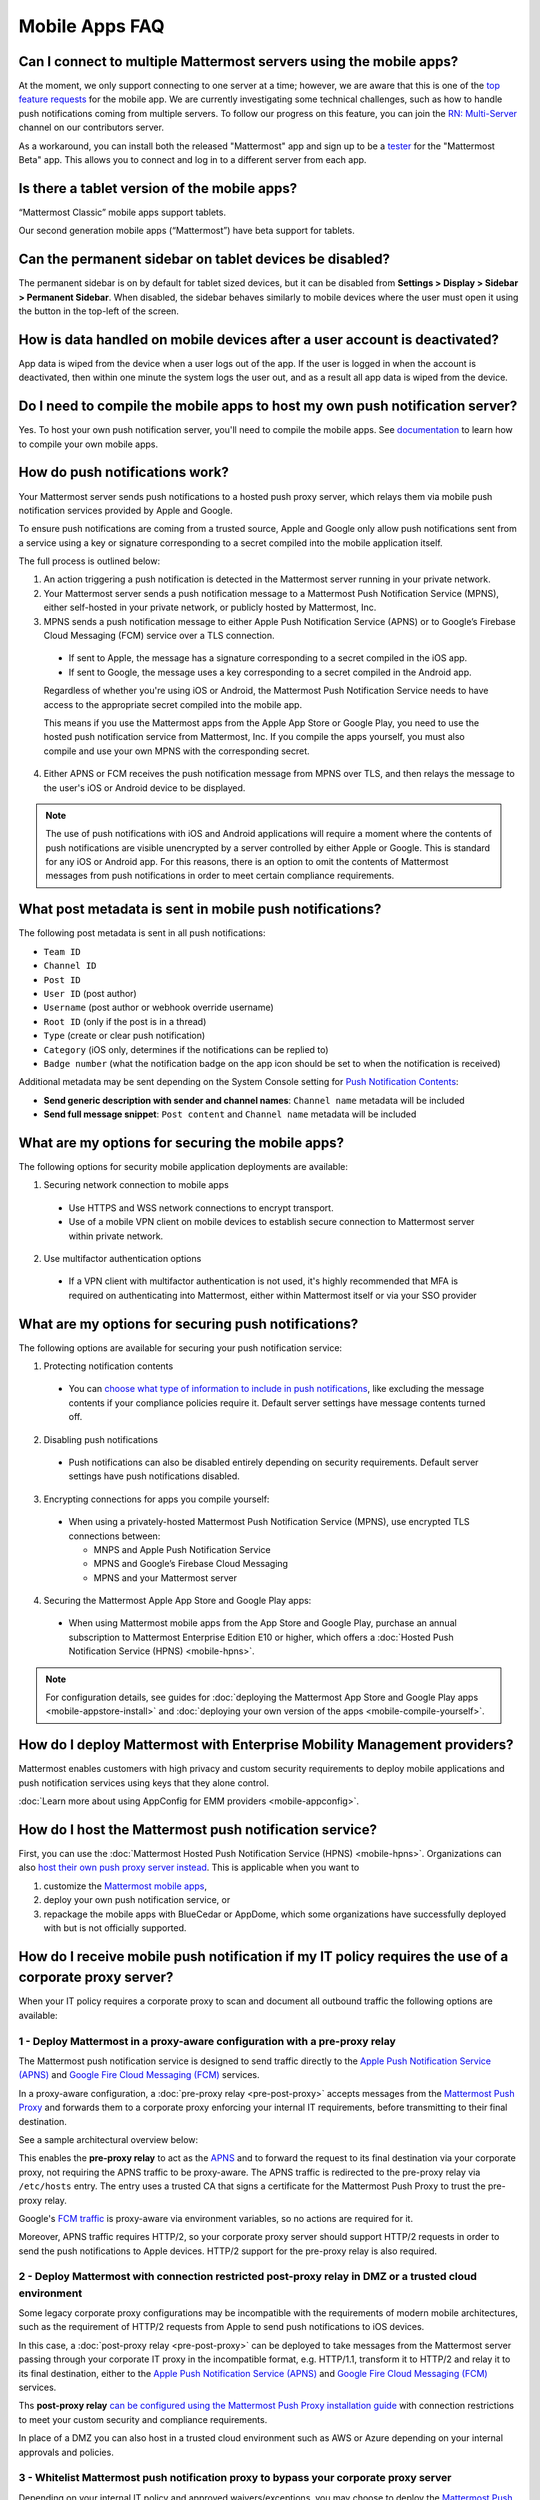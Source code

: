 Mobile Apps FAQ
===============

Can I connect to multiple Mattermost servers using the mobile apps?
-------------------------------------------------------------------

At the moment, we only support connecting to one server at a time; however, we are aware that this is one of the `top feature requests <https://mattermost.uservoice.com/forums/306457-general/suggestions/10975938-ios-and-android-apps-should-allow-multiple-server>`__ for the mobile app. We are currently investigating some technical challenges, such as how to handle push notifications coming from multiple servers. To follow our progress on this feature, you can join the `RN: Multi-Server <https://community.mattermost.com/core/channels/rn-multi-server-suppot>`_ channel on our contributors server.

As a workaround, you can install both the released "Mattermost" app and sign up to be a `tester <https://github.com/mattermost/mattermost-mobile/blob/master/README.md#testing>`__ for the "Mattermost Beta" app. This allows you to connect and log in to a different server from each app.

Is there a tablet version of the mobile apps?
---------------------------------------------

“Mattermost Classic” mobile apps support tablets.

Our second generation mobile apps (“Mattermost”) have beta support for tablets.

Can the permanent sidebar on tablet devices be disabled?
--------------------------------------------------------

The permanent sidebar is on by default for tablet sized devices, but it can be disabled from **Settings > Display > Sidebar > Permanent Sidebar**. When disabled, the sidebar behaves similarly to mobile devices where the user must open it using the button in the top-left of the screen.

How is data handled on mobile devices after a user account is deactivated?
--------------------------------------------------------------------------

App data is wiped from the device when a user logs out of the app. If the user is logged in when the account is deactivated, then within one minute the system logs the user out, and as a result all app data is wiped from the device.

Do I need to compile the mobile apps to host my own push notification server?
------------------------------------------------------------------------------

Yes. To host your own push notification server, you'll need to compile the mobile apps. See `documentation <https://docs.mattermost.com/mobile/mobile-compile-yourself.html>`__ to learn how to compile your own mobile apps.

.. _push-faq:
How do push notifications work?
-------------------------------

Your Mattermost server sends push notifications to a hosted push proxy server, which relays them via mobile push notification services provided by Apple and Google.

To ensure push notifications are coming from a trusted source, Apple and Google only allow push notifications sent from a service using a key or signature corresponding to a secret compiled into the mobile application itself.

The full process is outlined below:

1. An action triggering a push notification is detected in the Mattermost server running in your private network.

2. Your Mattermost server sends a push notification message to a Mattermost Push Notification Service (MPNS), either self-hosted in your private network, or publicly hosted by Mattermost, Inc.

3. MPNS sends a push notification message to either Apple Push Notification Service (APNS) or to Google’s Firebase Cloud Messaging (FCM) service over a TLS connection.

  - If sent to Apple, the message has a signature corresponding to a secret compiled in the iOS app.
  - If sent to Google, the message uses a key corresponding to a secret compiled in the Android app.

  Regardless of whether you're using iOS or Android, the Mattermost Push Notification Service needs to have access to the appropriate secret compiled into the mobile app.

  This means if you use the Mattermost apps from the Apple App Store or Google Play, you need to use the hosted push notification service from Mattermost, Inc. If you compile the apps yourself, you must also compile and use your own MPNS with the corresponding secret.

4. Either APNS or FCM receives the push notification message from MPNS over TLS, and then relays the message to the user's iOS or Android device to be displayed.

.. Note:: The use of push notifications with iOS and Android applications will require a moment where the contents of push notifications are visible unencrypted by a server controlled by either Apple or Google. This is standard for any iOS or Android app. For this reasons, there is an option to omit the contents of Mattermost messages from push notifications in order to meet certain compliance requirements.

What post metadata is sent in mobile push notifications?
--------------------------------------------------------

The following post metadata is sent in all push notifications:

- ``Team ID``
- ``Channel ID``
- ``Post ID``
- ``User ID`` (post author)
- ``Username`` (post author or webhook override username)
- ``Root ID`` (only if the post is in a thread)
- ``Type`` (create or clear push notification)
- ``Category`` (iOS only, determines if the notifications can be replied to)
- ``Badge number`` (what the notification badge on the app icon should be set to when the notification is received)

Additional metadata may be sent depending on the System Console setting for `Push Notification Contents <https://docs.mattermost.com/administration/config-settings.html#push-notification-contents>`__:

- **Send generic description with sender and channel names**: ``Channel name`` metadata will be included
- **Send full message snippet**: ``Post content`` and ``Channel name`` metadata will be included

What are my options for securing the mobile apps?
-------------------------------------------------

The following options for security mobile application deployments are available:

1. Securing network connection to mobile apps
  - Use HTTPS and WSS network connections to encrypt transport.
  - Use of a mobile VPN client on mobile devices to establish secure connection to Mattermost server within private network.

2. Use multifactor authentication options
  - If a VPN client with multifactor authentication is not used, it's highly recommended that MFA is required on authenticating into Mattermost, either within Mattermost itself or via your SSO provider

What are my options for securing push notifications?
----------------------------------------------------

The following options are available for securing your push notification service:

1.  Protecting notification contents
  - You can `choose what type of information to include in push notifications <https://docs.mattermost.com/administration/config-settings.html#push-notification-contents>`__, like excluding the message contents if your compliance policies require it. Default server settings have message contents turned off.

2. Disabling push notifications
  - Push notifications can also be disabled entirely depending on security requirements. Default server settings have push notifications disabled.

3. Encrypting connections for apps you compile yourself:
  - When using a privately-hosted Mattermost Push Notification Service (MPNS), use encrypted TLS connections between:

    - MNPS and Apple Push Notification Service
    - MPNS and Google’s Firebase Cloud Messaging
    - MPNS and your Mattermost server

4. Securing the Mattermost Apple App Store and Google Play apps:
  - When using Mattermost mobile apps from the App Store and Google Play, purchase an annual subscription to Mattermost Enterprise Edition E10 or higher, which offers a :doc:`Hosted Push Notification Service (HPNS) <mobile-hpns>`.

.. Note:: For configuration details, see guides for :doc:`deploying the Mattermost App Store and Google Play apps <mobile-appstore-install>` and :doc:`deploying your own version of the apps <mobile-compile-yourself>`.

How do I deploy Mattermost with Enterprise Mobility Management providers?
--------------------------------------------------------------------------

Mattermost enables customers with high privacy and custom security requirements to deploy mobile applications and push notification services using keys that they alone control.

:doc:`Learn more about using AppConfig for EMM providers <mobile-appconfig>`.

How do I host the Mattermost push notification service?
----------------------------------------------------------

First, you can use the :doc:`Mattermost Hosted Push Notification Service (HPNS) <mobile-hpns>`. Organizations can also `host their own push proxy server instead <https://developers.mattermost.com/contribute/mobile/push-notifications/service/>`_. This is applicable when you want to

1. customize the `Mattermost mobile apps <https://developers.mattermost.com/contribute/mobile/build-your-own/>`_,
2. deploy your own push notification service, or
3. repackage the mobile apps with BlueCedar or AppDome, which some organizations have successfully deployed with but is not officially supported.

How do I receive mobile push notification if my IT policy requires the use of a corporate proxy server?
--------------------------------------------------------------------------------------------------------------------

When your IT policy requires a corporate proxy to scan and document all outbound traffic the following options are available:

1 - Deploy Mattermost in a proxy-aware configuration with a pre-proxy relay
~~~~~~~~~~~~~~~~~~~~~~~~~~~~~~~~~~~~~~~~~~~~~~~~~~~~~~~~~~~~~~~~~~~~~~~~~~~~~

The Mattermost push notification service is designed to send traffic directly to the `Apple Push Notification Service (APNS) <https://developer.apple.com/library/archive/documentation/NetworkingInternet/Conceptual/RemoteNotificationsPG/APNSOverview.html#//apple_ref/doc/uid/TP40008194-CH8-SW1>`_ and `Google Fire Cloud Messaging (FCM) <https://firebase.google.com/docs/cloud-messaging>`_ services. 

In a proxy-aware configuration, a :doc:`pre-proxy relay <pre-post-proxy>` accepts messages from the `Mattermost Push Proxy <https://developers.mattermost.com/contribute/mobile/push-notifications/service/>`_ and forwards them to a corporate proxy enforcing your internal IT requirements, before transmitting to their final destination.

See a sample architectural overview below: 

.. image:: ../images/mobile-pre-proxy-relay.png

This enables the **pre-proxy relay** to act as the `APNS <https://developer.apple.com/library/archive/documentation/NetworkingInternet/Conceptual/RemoteNotificationsPG/APNSOverview.html#//apple_ref/doc/uid/TP40008194-CH8-SW1>`_ and to forward the request to its final destination via your corporate proxy, not requiring the APNS traffic to be proxy-aware. The APNS traffic is redirected to the pre-proxy relay via ``/etc/hosts`` entry. The entry uses a trusted CA that signs a certificate for the Mattermost Push Proxy to trust the pre-proxy relay.

Google's `FCM traffic <https://firebase.google.com/docs/cloud-messaging>`_ is proxy-aware via environment variables, so no actions are required for it. 

Moreover, APNS traffic requires HTTP/2, so your corporate proxy server should support HTTP/2 requests in order to send the push notifications to Apple devices. HTTP/2 support for the pre-proxy relay is also required.

2 - Deploy Mattermost with connection restricted post-proxy relay in DMZ or a trusted cloud environment
~~~~~~~~~~~~~~~~~~~~~~~~~~~~~~~~~~~~~~~~~~~~~~~~~~~~~~~~~~~~~~~~~~~~~~~~~~~~~~~~~~~~~~~~~~~~~~~~~~~~~~~~~~

Some legacy corporate proxy configurations may be incompatible with the requirements of modern mobile architectures, such as the requirement of HTTP/2 requests from Apple to send push notifications to iOS devices.

In this case, a :doc:`post-proxy relay <pre-post-proxy>` can be deployed to take messages from the Mattermost server passing through your corporate IT proxy in the incompatible format, e.g. HTTP/1.1, transform it to HTTP/2 and relay it to its final destination, either to the `Apple Push Notification Service (APNS) <https://developer.apple.com/library/archive/documentation/NetworkingInternet/Conceptual/RemoteNotificationsPG/APNSOverview.html#//apple_ref/doc/uid/TP40008194-CH8-SW1>`_ and `Google Fire Cloud Messaging (FCM) <https://firebase.google.com/docs/cloud-messaging>`_ services. 

Ths **post-proxy relay** `can be configured using the Mattermost Push Proxy installation guide <https://developers.mattermost.com/contribute/mobile/push-notifications/service/>`_ with connection restrictions to meet your custom security and compliance requirements.

In place of a DMZ you can also host in a trusted cloud environment such as AWS or Azure depending on your internal approvals and policies. 

.. image:: ../images/mobile-post-proxy-relay.png

3 - Whitelist Mattermost push notification proxy to bypass your corporate proxy server
~~~~~~~~~~~~~~~~~~~~~~~~~~~~~~~~~~~~~~~~~~~~~~~~~~~~~~~~~~~~~~~~~~~~~~~~~~~~~~~~~~~~~~~

Depending on your internal IT policy and approved waivers/exceptions, you may choose to deploy the `Mattermost Push Proxy <https://developers.mattermost.com/contribute/mobile/push-notifications/service/>`_ to connect directly to `Apple Push Notification Service (APNS) <https://developer.apple.com/library/archive/documentation/NetworkingInternet/Conceptual/RemoteNotificationsPG/APNSOverview.html#//apple_ref/doc/uid/TP40008194-CH8-SW1>`_ without your corporate proxy.

You will need to `whitelist one subdomain and one port from Apple <https://developer.apple.com/library/archive/documentation/NetworkingInternet/Conceptual/RemoteNotificationsPG/CommunicatingwithAPNs.html#//apple_ref/doc/uid/TP40008194-CH11-SW1>`_ for this option:

 - Development server: ``api.development.push.apple.com:443``
 - Production server: ``api.push.apple.com:443``

4 - Run App Store versions of the Mattermost mobile apps
~~~~~~~~~~~~~~~~~~~~~~~~~~~~~~~~~~~~~~~~~~~~~~~~~~~~~~~~~~~

You can use the mobile applications hosted by Mattermost in the `Apple App Store <https://apps.apple.com/ca/app/mattermost/id1257222717>`_ or `Google Play Store <https://play.google.com/store/apps/details?id=com.mattermost.rn>`_ and connect with :doc:`Mattermost Hosted Push Notification Service (HPNS) <mobile-hpns>` through your corporate proxy.

The use of the hosted applications by Mattermost does not support wrapping in Enterprise Mobility Management solutions since applications are not compiled from source.

How do I white label the app and customize build settings?
----------------------------------------------------------

All files in the ``/assets/base`` folder can be overriden as needed without conflicting with changes made to the upstream version of the app. To do this:

1. Create the folder ``/assets/override``.
2. Copy any files or folders that you wish to replace from ``/assets/base`` into ``/assets/override``.
3. Make your changes to the files in ``/assets/override``.

When you compile the app or run ``make dist/assets``, the contents of those two folders will be merged with files in ``/assets/override``, taking precedence in the case of any conflicts. For binary files such as images, an overridden file will completely replace the base version, while json files will be merged so that fields not set in the overridden copy use the base version.

For a more specific example of how to use this feature, see the following section.

How do I pre-configure the server URL for my users?
----------------------------------------------------

You can pre-configure the server URL and other settings by overriding default config.json settings and building the mobile apps yourself.

1. Fork the `mattermost-mobile repository <https://github.com/mattermost/mattermost-mobile>`__. 
2. Create the file ``/assets/override/config.json`` in your forked mattermost-mobile repository.
3. Copy and paste all the settings from ``assets/base/config.json`` to the newly created ``/assets/override/config.json`` file that you want to override.
4. To override the server URL, set ``DefaultServerURL`` to server URL of your Mattermost server in ``/assets/override/config.json``.
5. (Optional) If you want to prevent users from changing the server URL, set ``AutoSelectServerUrl`` to ``true``.
6. (Optional) Override any other settings you like.

After the above, your ``/assets/override/config.json`` file would look something like this:

  .. code-block:: json
  
    {
        "DefaultServerURL": "my-mattermost-instance.example.com",
        "AutoSelectServerUrl": true,
        "ExperimentalUsernamePressIsMention": true
    }

7. Finally, `compile your own version <https://docs.mattermost.com/mobile/mobile-compile-yourself.html>`__ of the Mattermost mobile applications and Mattermost push proxy server.

How can I get Google SSO to work with the Mattermost Mobile Apps?
-----------------------------------------------------------------

The apps on the Apple App Store and Google Play Store cannot support Google SSO out of the box. This is because Google requires a unique Google API key that's specific to each organization.

If you need Google SSO support, you can create a custom version of the app for your own organization. Fork the `mattermost-mobile <https://github.com/mattermost/mattermost-mobile>`__  repository and add support for Google SSO before compiling the app yourself. If this is something you’re interested in, please `file an issue in GitHub <https://github.com/mattermost/mattermost-mobile/issues>`__ to start the discussion.

How do I configure Deep Linking?
--------------------------------------

The app checks for platform specific configuration on app install. If no configuration is found, then the deep linking code sits silently and permalinks act as regular links.

**Setup for iOS:**

1. Create an ``apple-app-site-association`` file in the ``.well-known`` directory at the root of your server. It should be accessible by navigating to ``https://<your-site-name>/.well-known/apple-app-site-association``. There should NOT be a file extension.
2. In order to handle deep links, paste the following JSON into the ``apple-app-site-association`` file. Make sure to place your app ID in the ``appID`` property:
::
    {
        "applinks": {
            "apps": [],
            "details": [
                {
                    "appID": "<your-app-id-here>",
                    "paths": ["**/pl/*", "**/channels/*"]
                }
            ]
        }
    }

3. Add the associated domains entitlement to your app via the Apple developer portal.
4. Add an entitlement that specifies the domains your app supports via the Xcode entitlements manager.
5. Before installing the app with the new entitlement, make sure that you can view the contents of the ``apple-app-site-association`` file via a browser by navigating to ``https://<your-site-name>/.well-known/apple-app-site-association``. The app will check for this file on install and if found, will allow outside permalinks to open the app.

Official documentation for configuring deep linking on iOS can be found `here <https://developer.apple.com/library/archive/documentation/General/Conceptual/AppSearch/UniversalLinks.html>`__.

**Setup for Android:**

Please refer to the the App Links Assistant in Android Studio for configuring `deep linking on Android <https://developer.android.com/studio/write/app-link-indexing>`__.

How do I connect users across internal and external networks?
-----------------------------------------------------------------

By setting up global network traffic management, you can send a user to an internal or external network when connecting with a mobile app. Moreover, you can have two separate layers of restrictions on internal and external traffic, such as:

 - In the internal network, deploy on a private network via per device VPN
 - In the external network, deploy with `TLS mutual auth <https://docs.mattermost.com/deployment/ssl-client-certificate.html>`__ with an NGINX proxy, and `client-side certificates <https://docs.mattermost.com/deployment/certificate-based-authentication.html>`__ for desktop and iOS.
 
Many services such as Microsoft Azure provide options for `managing network traffic <https://docs.microsoft.com/en-us/azure/traffic-manager/traffic-manager-overview>`__, or you can engage a services partner to assist.
